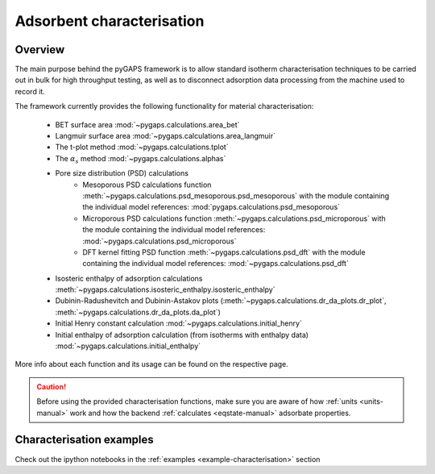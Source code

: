 .. _characterisation-manual:

Adsorbent characterisation
==========================

Overview
--------

The main purpose behind the pyGAPS framework is to allow standard isotherm characterisation techniques
to be carried out in bulk for high throughput testing, as well as to disconnect adsorption data processing
from the machine used to record it.

The framework currently provides the following functionality for material characterisation:

    - BET surface area :mod:`~pygaps.calculations.area_bet`
    - Langmuir surface area :mod:`~pygaps.calculations.area_langmuir`
    - The t-plot method :mod:`~pygaps.calculations.tplot`
    - The :math:`\alpha_s` method :mod:`~pygaps.calculations.alphas`
    - Pore size distribution (PSD) calculations
        - Mesoporous PSD calculations function :meth:`~pygaps.calculations.psd_mesoporous.psd_mesoporous`
          with the module containing the individual model references: :mod:`pygaps.calculations.psd_mesoporous`
        - Microporous PSD calculations function :meth:`~pygaps.calculations.psd_microporous`
          with the module containing the individual model references: :mod:`~pygaps.calculations.psd_microporous`
        - DFT kernel fitting PSD function :meth:`~pygaps.calculations.psd_dft`
          with the module containing the individual model references: :mod:`~pygaps.calculations.psd_dft`
    - Isosteric enthalpy of adsorption calculations :meth:`~pygaps.calculations.isosteric_enthalpy.isosteric_enthalpy`
    - Dubinin-Radushevitch and Dubinin-Astakov plots
      (:meth:`~pygaps.calculations.dr_da_plots.dr_plot`,
      :meth:`~pygaps.calculations.dr_da_plots.da_plot`)
    - Initial Henry constant calculation :mod:`~pygaps.calculations.initial_henry`
    - Initial enthalpy of adsorption calculation (from isotherms with enthalpy data)
      :mod:`~pygaps.calculations.initial_enthalpy`

More info about each function and its usage can be found on the respective page.

.. caution::

    Before using the provided characterisation functions, make sure you are aware
    of how :ref:`units <units-manual>` work and how the backend
    :ref:`calculates <eqstate-manual>` adsorbate properties.


.. _characterisation-manual-examples:

Characterisation examples
-------------------------

Check out the ipython notebooks in the :ref:`examples <example-characterisation>` section
